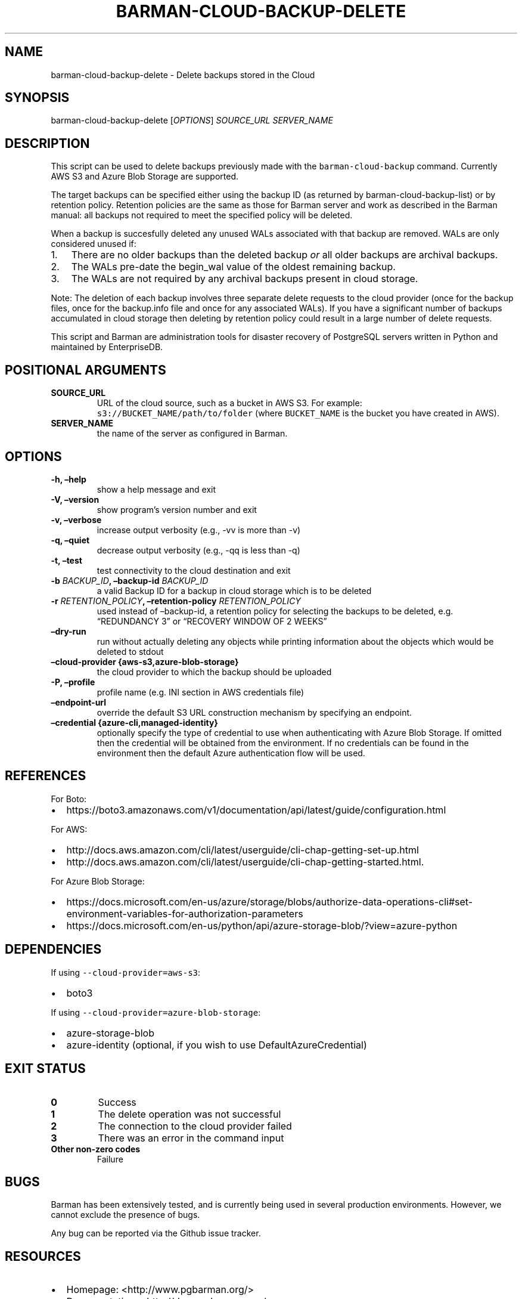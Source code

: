 .\" Automatically generated by Pandoc 2.2.1
.\"
.TH "BARMAN\-CLOUD\-BACKUP\-DELETE" "1" "January 21, 2022" "Barman User manuals" "Version 2.18"
.hy
.SH NAME
.PP
barman\-cloud\-backup\-delete \- Delete backups stored in the Cloud
.SH SYNOPSIS
.PP
barman\-cloud\-backup\-delete [\f[I]OPTIONS\f[]] \f[I]SOURCE_URL\f[]
\f[I]SERVER_NAME\f[]
.SH DESCRIPTION
.PP
This script can be used to delete backups previously made with the
\f[C]barman\-cloud\-backup\f[] command.
Currently AWS S3 and Azure Blob Storage are supported.
.PP
The target backups can be specified either using the backup ID (as
returned by barman\-cloud\-backup\-list) or by retention policy.
Retention policies are the same as those for Barman server and work as
described in the Barman manual: all backups not required to meet the
specified policy will be deleted.
.PP
When a backup is succesfully deleted any unused WALs associated with
that backup are removed.
WALs are only considered unused if:
.IP "1." 3
There are no older backups than the deleted backup \f[I]or\f[] all older
backups are archival backups.
.IP "2." 3
The WALs pre\-date the begin_wal value of the oldest remaining backup.
.IP "3." 3
The WALs are not required by any archival backups present in cloud
storage.
.PP
Note: The deletion of each backup involves three separate delete
requests to the cloud provider (once for the backup files, once for the
backup.info file and once for any associated WALs).
If you have a significant number of backups accumulated in cloud storage
then deleting by retention policy could result in a large number of
delete requests.
.PP
This script and Barman are administration tools for disaster recovery of
PostgreSQL servers written in Python and maintained by EnterpriseDB.
.SH POSITIONAL ARGUMENTS
.TP
.B SOURCE_URL
URL of the cloud source, such as a bucket in AWS S3.
For example: \f[C]s3://BUCKET_NAME/path/to/folder\f[] (where
\f[C]BUCKET_NAME\f[] is the bucket you have created in AWS).
.RS
.RE
.TP
.B SERVER_NAME
the name of the server as configured in Barman.
.RS
.RE
.SH OPTIONS
.TP
.B \-h, \[en]help
show a help message and exit
.RS
.RE
.TP
.B \-V, \[en]version
show program's version number and exit
.RS
.RE
.TP
.B \-v, \[en]verbose
increase output verbosity (e.g., \-vv is more than \-v)
.RS
.RE
.TP
.B \-q, \[en]quiet
decrease output verbosity (e.g., \-qq is less than \-q)
.RS
.RE
.TP
.B \-t, \[en]test
test connectivity to the cloud destination and exit
.RS
.RE
.TP
.B \-b \f[I]BACKUP_ID\f[], \[en]backup\-id \f[I]BACKUP_ID\f[]
a valid Backup ID for a backup in cloud storage which is to be deleted
.RS
.RE
.TP
.B \-r \f[I]RETENTION_POLICY\f[], \[en]retention\-policy \f[I]RETENTION_POLICY\f[]
used instead of \[en]backup\-id, a retention policy for selecting the
backups to be deleted, e.g.
\[lq]REDUNDANCY 3\[rq] or \[lq]RECOVERY WINDOW OF 2 WEEKS\[rq]
.RS
.RE
.TP
.B \[en]dry\-run
run without actually deleting any objects while printing information
about the objects which would be deleted to stdout
.RS
.RE
.TP
.B \[en]cloud\-provider {aws\-s3,azure\-blob\-storage}
the cloud provider to which the backup should be uploaded
.RS
.RE
.TP
.B \-P, \[en]profile
profile name (e.g.\ INI section in AWS credentials file)
.RS
.RE
.TP
.B \[en]endpoint\-url
override the default S3 URL construction mechanism by specifying an
endpoint.
.RS
.RE
.TP
.B \[en]credential {azure\-cli,managed\-identity}
optionally specify the type of credential to use when authenticating
with Azure Blob Storage.
If omitted then the credential will be obtained from the environment.
If no credentials can be found in the environment then the default Azure
authentication flow will be used.
.RS
.RE
.SH REFERENCES
.PP
For Boto:
.IP \[bu] 2
https://boto3.amazonaws.com/v1/documentation/api/latest/guide/configuration.html
.PP
For AWS:
.IP \[bu] 2
http://docs.aws.amazon.com/cli/latest/userguide/cli\-chap\-getting\-set\-up.html
.IP \[bu] 2
http://docs.aws.amazon.com/cli/latest/userguide/cli\-chap\-getting\-started.html.
.PP
For Azure Blob Storage:
.IP \[bu] 2
https://docs.microsoft.com/en\-us/azure/storage/blobs/authorize\-data\-operations\-cli#set\-environment\-variables\-for\-authorization\-parameters
.IP \[bu] 2
https://docs.microsoft.com/en\-us/python/api/azure\-storage\-blob/?view=azure\-python
.SH DEPENDENCIES
.PP
If using \f[C]\-\-cloud\-provider=aws\-s3\f[]:
.IP \[bu] 2
boto3
.PP
If using \f[C]\-\-cloud\-provider=azure\-blob\-storage\f[]:
.IP \[bu] 2
azure\-storage\-blob
.IP \[bu] 2
azure\-identity (optional, if you wish to use DefaultAzureCredential)
.SH EXIT STATUS
.TP
.B 0
Success
.RS
.RE
.TP
.B 1
The delete operation was not successful
.RS
.RE
.TP
.B 2
The connection to the cloud provider failed
.RS
.RE
.TP
.B 3
There was an error in the command input
.RS
.RE
.TP
.B Other non\-zero codes
Failure
.RS
.RE
.SH BUGS
.PP
Barman has been extensively tested, and is currently being used in
several production environments.
However, we cannot exclude the presence of bugs.
.PP
Any bug can be reported via the Github issue tracker.
.SH RESOURCES
.IP \[bu] 2
Homepage: <http://www.pgbarman.org/>
.IP \[bu] 2
Documentation: <http://docs.pgbarman.org/>
.IP \[bu] 2
Professional support: <http://www.enterprisedb.com/>
.SH COPYING
.PP
Barman is the property of EnterpriseDB UK Limited and its code is
distributed under GNU General Public License v3.
.PP
© Copyright EnterpriseDB UK Limited 2011\-2022
.SH AUTHORS
EnterpriseDB <http://www.enterprisedb.com>.
